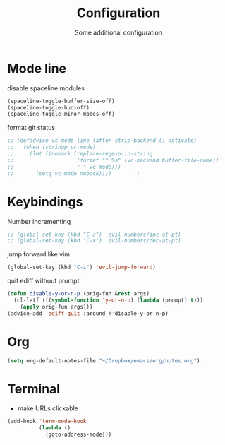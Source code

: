 #+TITLE: Configuration
#+SUBTITLE: Some additional configuration
* Mode line
disable spaceline modules
#+BEGIN_SRC emacs-lisp
(spaceline-toggle-buffer-size-off)
(spaceline-toggle-hud-off)
(spaceline-toggle-minor-modes-off)
#+END_SRC

format git status
#+BEGIN_SRC emacs-lisp
;; (defadvice vc-mode-line (after strip-backend () activate)
;;   (when (stringp vc-mode)
;;     (let ((noback (replace-regexp-in-string
;;                    (format "^ %s" (vc-backend buffer-file-name))
;;                    " " vc-mode)))
;;       (setq vc-mode noback))))        ;
#+END_SRC
* Keybindings
Number incrementing
#+BEGIN_SRC emacs-lisp
;; (global-set-key (kbd "C-a") 'evil-numbers/inc-at-pt)
;; (global-set-key (kbd "C-x") 'evil-numbers/dec-at-pt)
#+END_SRC
jump forward like vim
#+BEGIN_SRC emacs-lisp
(global-set-key (kbd "C-i") 'evil-jump-forward)
#+END_SRC
quit ediff without prompt
#+BEGIN_SRC emacs-lisp
(defun disable-y-or-n-p (orig-fun &rest args)
  (cl-letf (((symbol-function 'y-or-n-p) (lambda (prompt) t)))
    (apply orig-fun args)))
(advice-add 'ediff-quit :around #'disable-y-or-n-p) 
#+END_SRC
* Org
#+BEGIN_SRC emacs-lisp
(setq org-default-notes-file "~/Dropbox/emacs/org/notes.org")
#+END_SRC
* Terminal
- make URLs clickable
#+BEGIN_SRC emacs-lisp
(add-hook 'term-mode-hook
          (lambda ()
            (goto-address-mode)))
#+END_SRC

